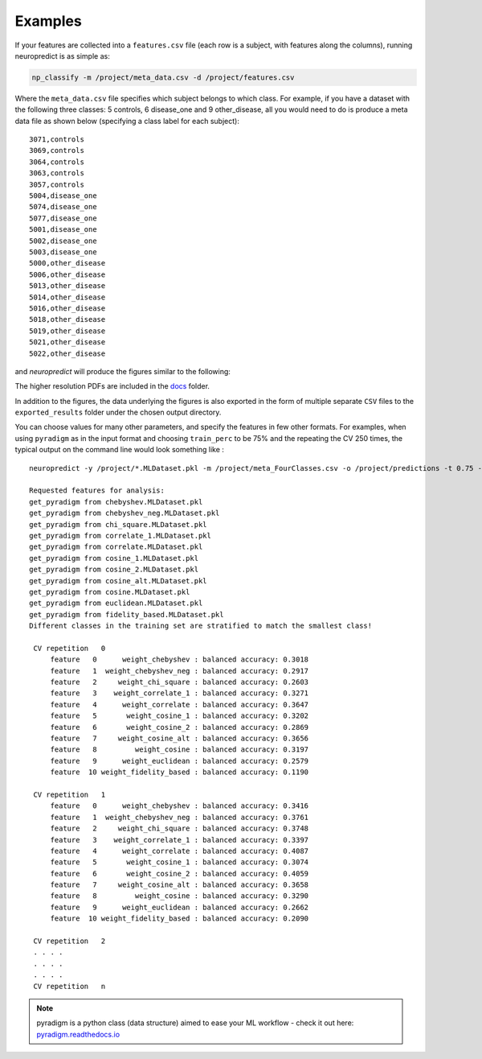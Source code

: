 Examples
--------

If your features are collected into a ``features.csv`` file (each row is a subject, with features along the columns), running neuropredict is as simple as:

.. code-block:: bash

    np_classify -m /project/meta_data.csv -d /project/features.csv


Where the ``meta_data.csv`` file specifies which subject belongs to which class. For example, if you have a dataset with the following three classes: 5 controls, 6 disease_one and 9 other_disease, all you would need to do is produce a meta data file as shown below (specifying a class label for each subject):

.. parsed-literal::

    3071,controls
    3069,controls
    3064,controls
    3063,controls
    3057,controls
    5004,disease_one
    5074,disease_one
    5077,disease_one
    5001,disease_one
    5002,disease_one
    5003,disease_one
    5000,other_disease
    5006,other_disease
    5013,other_disease
    5014,other_disease
    5016,other_disease
    5018,other_disease
    5019,other_disease
    5021,other_disease
    5022,other_disease


and `neuropredict` will produce the figures similar to the following:

.. image:: composite_outputs.png
    :width: 700

The higher resolution PDFs are included in the `docs <docs/results_vis>`_ folder.

In addition to the figures, the data underlying the figures is also exported in the form of multiple separate ``CSV`` files to the ``exported_results`` folder under the chosen output directory.

You can choose values for many other parameters, and specify the features in few other formats. For examples, when using ``pyradigm`` as in the input format and choosing ``train_perc`` to be 75% and the repeating the CV 250 times, the typical output on the command line would look something like :


.. parsed-literal::

    neuropredict -y /project/\*.MLDataset.pkl -m /project/meta_FourClasses.csv -o /project/predictions -t 0.75 -n 250

    Requested features for analysis:
    get_pyradigm from chebyshev.MLDataset.pkl
    get_pyradigm from chebyshev_neg.MLDataset.pkl
    get_pyradigm from chi_square.MLDataset.pkl
    get_pyradigm from correlate_1.MLDataset.pkl
    get_pyradigm from correlate.MLDataset.pkl
    get_pyradigm from cosine_1.MLDataset.pkl
    get_pyradigm from cosine_2.MLDataset.pkl
    get_pyradigm from cosine_alt.MLDataset.pkl
    get_pyradigm from cosine.MLDataset.pkl
    get_pyradigm from euclidean.MLDataset.pkl
    get_pyradigm from fidelity_based.MLDataset.pkl
    Different classes in the training set are stratified to match the smallest class!

     CV repetition   0
         feature   0      weight_chebyshev : balanced accuracy: 0.3018
         feature   1  weight_chebyshev_neg : balanced accuracy: 0.2917
         feature   2     weight_chi_square : balanced accuracy: 0.2603
         feature   3    weight_correlate_1 : balanced accuracy: 0.3271
         feature   4      weight_correlate : balanced accuracy: 0.3647
         feature   5       weight_cosine_1 : balanced accuracy: 0.3202
         feature   6       weight_cosine_2 : balanced accuracy: 0.2869
         feature   7     weight_cosine_alt : balanced accuracy: 0.3656
         feature   8         weight_cosine : balanced accuracy: 0.3197
         feature   9      weight_euclidean : balanced accuracy: 0.2579
         feature  10 weight_fidelity_based : balanced accuracy: 0.1190

     CV repetition   1
         feature   0      weight_chebyshev : balanced accuracy: 0.3416
         feature   1  weight_chebyshev_neg : balanced accuracy: 0.3761
         feature   2     weight_chi_square : balanced accuracy: 0.3748
         feature   3    weight_correlate_1 : balanced accuracy: 0.3397
         feature   4      weight_correlate : balanced accuracy: 0.4087
         feature   5       weight_cosine_1 : balanced accuracy: 0.3074
         feature   6       weight_cosine_2 : balanced accuracy: 0.4059
         feature   7     weight_cosine_alt : balanced accuracy: 0.3658
         feature   8         weight_cosine : balanced accuracy: 0.3290
         feature   9      weight_euclidean : balanced accuracy: 0.2662
         feature  10 weight_fidelity_based : balanced accuracy: 0.2090

     CV repetition   2
     . . . .
     . . . .
     . . . .
     CV repetition   n


.. note::

    pyradigm is a python class (data structure) aimed to ease your ML workflow - check it out here: `pyradigm.readthedocs.io <http://pyradigm.readthedocs.io>`_




